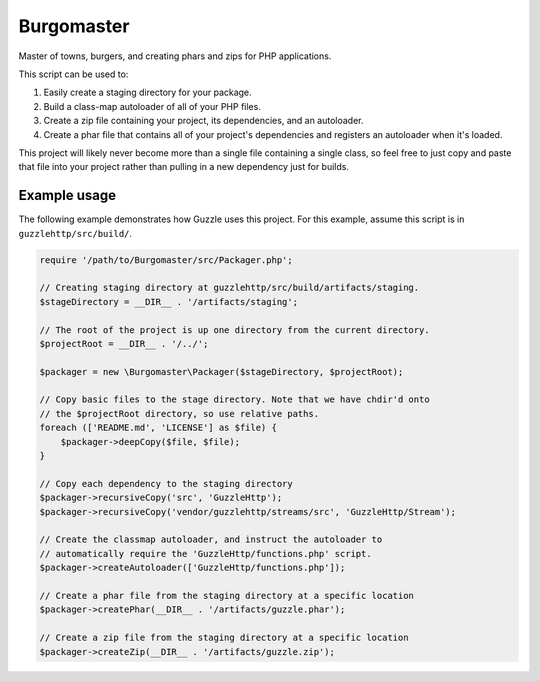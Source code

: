 ===========
Burgomaster
===========

Master of towns, burgers, and creating phars and zips for PHP applications.

This script can be used to:

1. Easily create a staging directory for your package.
2. Build a class-map autoloader of all of your PHP files.
3. Create a zip file containing your project, its dependencies, and an
   autoloader.
4. Create a phar file that contains all of your project's dependencies and
   registers an autoloader when it's loaded.

This project will likely never become more than a single file containing a
single class, so feel free to just copy and paste that file into your project
rather than pulling in a new dependency just for builds.

Example usage
-------------

The following example demonstrates how Guzzle uses this project.
For this example, assume this script is in ``guzzlehttp/src/build/``.

.. code-block:: php

    require '/path/to/Burgomaster/src/Packager.php';

    // Creating staging directory at guzzlehttp/src/build/artifacts/staging.
    $stageDirectory = __DIR__ . '/artifacts/staging';

    // The root of the project is up one directory from the current directory.
    $projectRoot = __DIR__ . '/../';

    $packager = new \Burgomaster\Packager($stageDirectory, $projectRoot);

    // Copy basic files to the stage directory. Note that we have chdir'd onto
    // the $projectRoot directory, so use relative paths.
    foreach (['README.md', 'LICENSE'] as $file) {
        $packager->deepCopy($file, $file);
    }

    // Copy each dependency to the staging directory
    $packager->recursiveCopy('src', 'GuzzleHttp');
    $packager->recursiveCopy('vendor/guzzlehttp/streams/src', 'GuzzleHttp/Stream');

    // Create the classmap autoloader, and instruct the autoloader to
    // automatically require the 'GuzzleHttp/functions.php' script.
    $packager->createAutoloader(['GuzzleHttp/functions.php']);

    // Create a phar file from the staging directory at a specific location
    $packager->createPhar(__DIR__ . '/artifacts/guzzle.phar');

    // Create a zip file from the staging directory at a specific location
    $packager->createZip(__DIR__ . '/artifacts/guzzle.zip');
